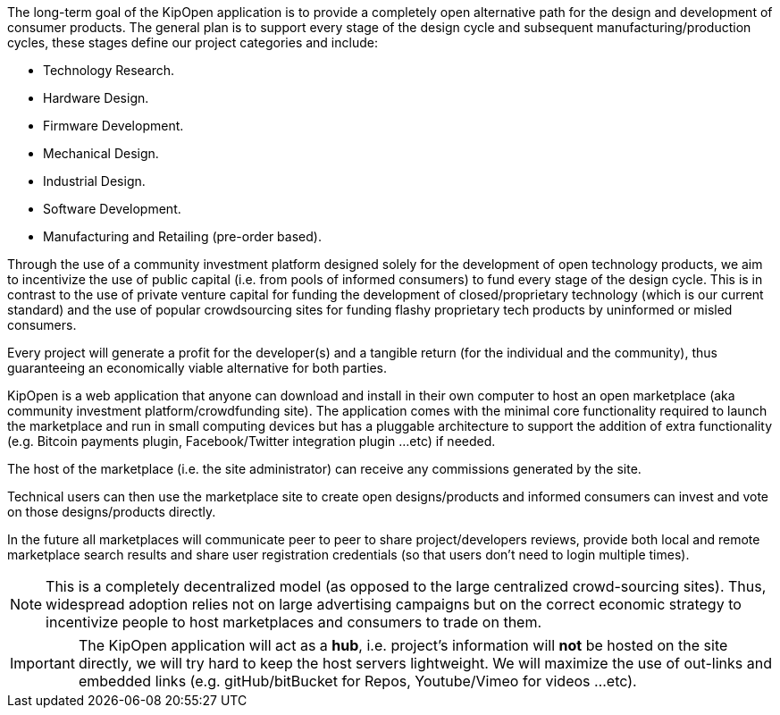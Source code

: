 The long-term goal of the KipOpen application is to provide a completely
open alternative path for the design and development of consumer
products. The general plan is to support every stage of the design
cycle and subsequent manufacturing/production cycles, these stages
define our project categories and include:

* Technology Research.
* Hardware Design.
* Firmware Development.
* Mechanical Design.
* Industrial Design.
* Software Development.
* Manufacturing and Retailing (pre-order based).

Through the use of a community investment platform designed solely for
the development of open technology products, we aim to incentivize the
use of public capital (i.e. from pools of informed consumers) to fund
every stage of the design cycle. This is in contrast to the use of
private venture capital for funding the development of
closed/proprietary technology (which is our current standard) and the
use of popular crowdsourcing sites for funding flashy proprietary
tech products by uninformed or misled consumers.

Every project will generate a profit for the developer(s) and a
tangible return (for the individual and the community), thus
guaranteeing an economically viable alternative for both parties.

KipOpen is a web application that anyone can download and install in
their own computer to host an open marketplace (aka community
investment platform/crowdfunding site). The application comes with the
minimal core functionality required to launch the marketplace and run in
small computing devices  but has a pluggable architecture to support the
addition of extra functionality (e.g. Bitcoin payments plugin,
Facebook/Twitter integration plugin ...etc) if needed.

The host of the marketplace (i.e. the site administrator) can receive
any commissions generated by the site.

Technical users can then use the marketplace site to create open
designs/products and informed consumers can invest and vote on those
designs/products directly.

In the future all marketplaces will communicate peer to peer to
share project/developers reviews, provide both local and remote
marketplace search results and share user registration credentials (so
that users don't need to login multiple times).

NOTE: This is a completely decentralized model (as opposed to
the large centralized crowd-sourcing sites). Thus, widespread adoption
relies not on large advertising campaigns but on the correct economic
strategy to incentivize people to host marketplaces and consumers
to trade on them.

IMPORTANT: The KipOpen application will act as a *hub*, i.e. project's
information will *not* be hosted on the site directly, we will try
hard to keep the host servers lightweight. We will maximize the use of
out-links and embedded links (e.g. gitHub/bitBucket for Repos,
Youtube/Vimeo for videos ...etc).
